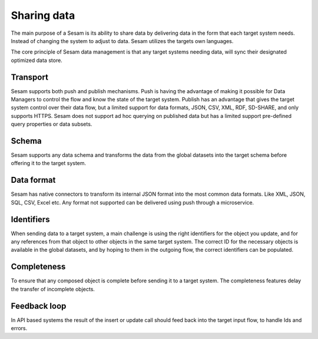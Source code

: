 Sharing data 
============	
The main purpose of a Sesam is its ability to share data by delivering data in the form that each target system needs. Instead of changing the system to adjust to data. Sesam utilizes the targets own languages.

The core principle of Sesam data management is that any target systems needing data, will sync their designated optimized data store.

Transport
---------
Sesam supports both push and publish mechanisms. Push is having the advantage of making it possible for Data Managers to control the flow and know the state of the target system. Publish has an advantage that gives the target system control over their data flow, but a limited support for data formats, JSON, CSV, XML, RDF, SD-SHARE, and only supports HTTPS.
Sesam does not support ad hoc querying on published data but has a limited support pre-defined query properties or data subsets.

Schema
------
Sesam supports any data schema and transforms the data from the global datasets into the target schema before offering it to the target system. 

Data format
-----------
Sesam has native connectors to transform its internal JSON format into the most common data formats. Like XML, JSON, SQL, CSV, Excel etc. Any format not supported can be delivered using push through a microservice.

Identifiers
-----------
When sending data to a target system, a main challenge is using the right identifiers for the object you update, and for any references from that object to other objects in the same target system.
The correct ID for the necessary objects is available in the global datasets, and by hoping to them in the outgoing flow, the correct identifiers can be populated.

Completeness
-----------
To ensure that any composed object is complete before sending it to a target system. The completeness features delay the transfer of incomplete objects.

Feedback loop
-------------
In API based systems the result of the insert or update call should feed back into the target input flow, to handle Ids and errors.

